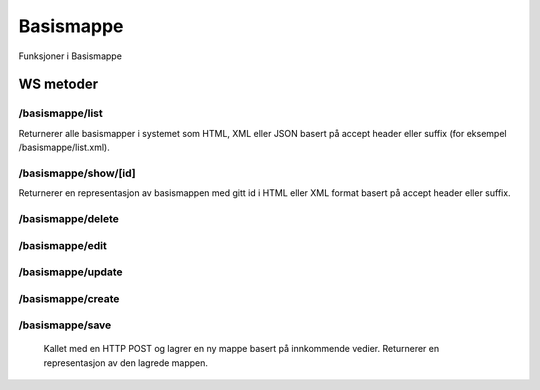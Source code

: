 Basismappe
==========

Funksjoner i Basismappe

WS metoder
^^^^^^^^^^

/basismappe/list
~~~~~~~~~~~~~~~~

Returnerer alle basismapper i systemet som HTML, XML eller JSON basert på accept header eller suffix (for eksempel /basismappe/list.xml).

/basismappe/show/[id]
~~~~~~~~~~~~~~~~~~~~~

Returnerer en representasjon av basismappen med gitt id i HTML eller XML format basert på accept header eller suffix.

/basismappe/delete
~~~~~~~~~~~~~~~~~~

/basismappe/edit
~~~~~~~~~~~~~~~~

/basismappe/update
~~~~~~~~~~~~~~~~~~

/basismappe/create
~~~~~~~~~~~~~~~~~~

/basismappe/save
~~~~~~~~~~~~~~~~

  Kallet med en HTTP POST og lagrer en ny mappe basert på innkommende vedier. Returnerer en representasjon av den lagrede
  mappen.
